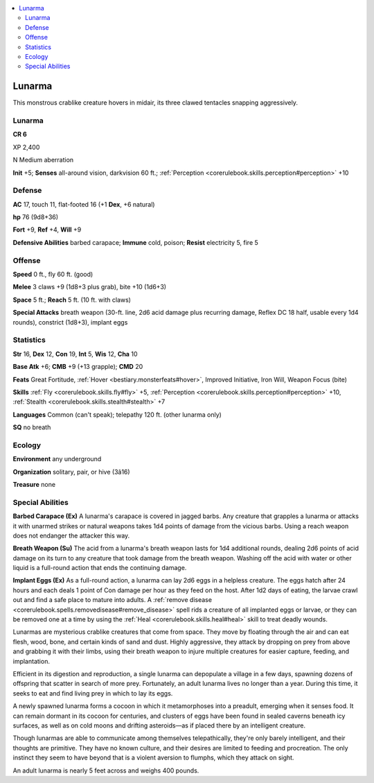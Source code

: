 
.. _`bestiary4.lunarma`:

.. contents:: \ 

.. _`bestiary4.lunarma#lunarma`:

Lunarma
********

This monstrous crablike creature hovers in midair, its three clawed tentacles snapping aggressively.

Lunarma
========

**CR 6** 

XP 2,400

N Medium aberration

\ **Init**\  +5; \ **Senses**\  all-around vision, darkvision 60 ft.; :ref:`Perception <corerulebook.skills.perception#perception>`\  +10

.. _`bestiary4.lunarma#defense`:

Defense
========

\ **AC**\  17, touch 11, flat-footed 16 (+1 \ **Dex**\ , +6 natural)

\ **hp**\  76 (9d8+36)

\ **Fort**\  +9, \ **Ref**\  +4, \ **Will**\  +9

\ **Defensive Abilities**\  barbed carapace; \ **Immune**\  cold, poison; \ **Resist**\  electricity 5, fire 5

.. _`bestiary4.lunarma#offense`:

Offense
========

\ **Speed**\  0 ft., fly 60 ft. (good)

\ **Melee**\  3 claws +9 (1d8+3 plus grab), bite +10 (1d6+3)

\ **Space**\  5 ft.; \ **Reach**\  5 ft. (10 ft. with claws)

\ **Special Attacks**\  breath weapon (30-ft. line, 2d6 acid damage plus recurring damage, Reflex DC 18 half, usable every 1d4 rounds), constrict (1d8+3), implant eggs

.. _`bestiary4.lunarma#statistics`:

Statistics
===========

\ **Str**\  16, \ **Dex**\  12, \ **Con**\  19, \ **Int**\  5, \ **Wis**\  12, \ **Cha**\  10

\ **Base Atk**\  +6; \ **CMB**\  +9 (+13 grapple); \ **CMD**\  20

\ **Feats**\  Great Fortitude, :ref:`Hover <bestiary.monsterfeats#hover>`\ , Improved Initiative, Iron Will, Weapon Focus (bite)

\ **Skills**\  :ref:`Fly <corerulebook.skills.fly#fly>`\  +5, :ref:`Perception <corerulebook.skills.perception#perception>`\  +10, :ref:`Stealth <corerulebook.skills.stealth#stealth>`\  +7

\ **Languages**\  Common (can't speak); telepathy 120 ft. (other lunarma only)

\ **SQ**\  no breath

.. _`bestiary4.lunarma#ecology`:

Ecology
========

\ **Environment**\  any underground

\ **Organization**\  solitary, pair, or hive (3â16)

\ **Treasure**\  none

.. _`bestiary4.lunarma#special_abilities`:

Special Abilities
==================

\ **Barbed Carapace (Ex)**\  A lunarma's carapace is covered in jagged barbs. Any creature that grapples a lunarma or attacks it with unarmed strikes or natural weapons takes 1d4 points of damage from the vicious barbs. Using a reach weapon does not endanger the attacker this way.

\ **Breath Weapon (Su)**\  The acid from a lunarma's breath weapon lasts for 1d4 additional rounds, dealing 2d6 points of acid damage on its turn to any creature that took damage from the breath weapon. Washing off the acid with water or other liquid is a full-round action that ends the continuing damage.

\ **Implant Eggs (Ex)**\  As a full-round action, a lunarma can lay 2d6 eggs in a helpless creature. The eggs hatch after 24 hours and each deals 1 point of Con damage per hour as they feed on the host. After 1d2 days of eating, the larvae crawl out and find a safe place to mature into adults. A :ref:`remove disease <corerulebook.spells.removedisease#remove_disease>`\  spell rids a creature of all implanted eggs or larvae, or they can be removed one at a time by using the :ref:`Heal <corerulebook.skills.heal#heal>`\  skill to treat deadly wounds.

Lunarmas are mysterious crablike creatures that come from space. They move by floating through the air and can eat flesh, wood, bone, and certain kinds of sand and dust. Highly aggressive, they attack by dropping on prey from above and grabbing it with their limbs, using their breath weapon to injure multiple creatures for easier capture, feeding, and implantation.

Efficient in its digestion and reproduction, a single lunarma can depopulate a village in a few days, spawning dozens of offspring that scatter in search of more prey. Fortunately, an adult lunarma lives no longer than a year. During this time, it seeks to eat and find living prey in which to lay its eggs.

A newly spawned lunarma forms a cocoon in which it metamorphoses into a preadult, emerging when it senses food. It can remain dormant in its cocoon for centuries, and clusters of eggs have been found in sealed caverns beneath icy surfaces, as well as on cold moons and drifting asteroids—as if placed there by an intelligent creature.

Though lunarmas are able to communicate among themselves telepathically, they're only barely intelligent, and their thoughts are primitive. They have no known culture, and their desires are limited to feeding and procreation. The only instinct they seem to have beyond that is a violent aversion to flumphs, which they attack on sight.

An adult lunarma is nearly 5 feet across and weighs 400 pounds.
